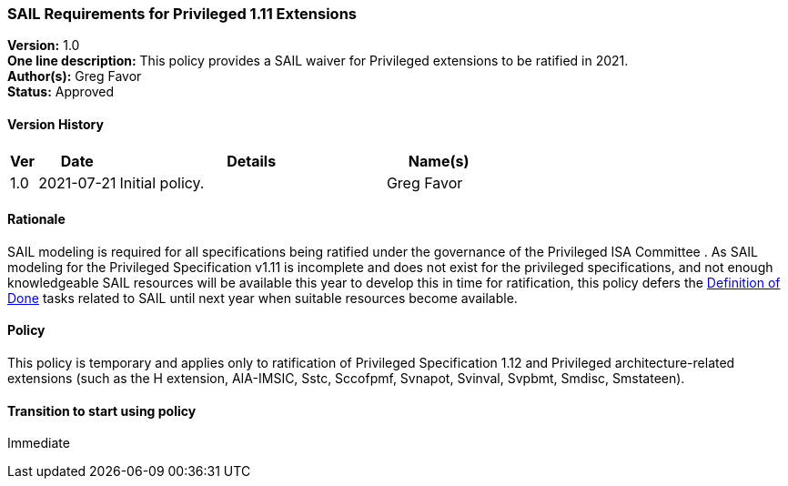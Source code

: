[[sail_priv_spec_1_11]]
=== SAIL Requirements for Privileged 1.11 Extensions

*Version:* 1.0 +
*One line description:* This policy provides a SAIL waiver for
Privileged extensions to be ratified in 2021. +
*Author(s):* Greg Favor +
*Status:* Approved +

==== Version History

[width="100%",cols="<5%,<15%,<50%,<20%",options="header",]
|===
|Ver |Date |Details |Name(s)
|1.0 |2021-07-21 |Initial policy. |Greg Favor
|===

==== Rationale

SAIL modeling is required for all specifications being ratified under
the governance of the Privileged ISA Committee . As SAIL modeling for
the Privileged Specification v1.11 is incomplete and does not exist for
the privileged specifications, and not enough knowledgeable SAIL
resources will be available this year to develop this in time for
ratification, this policy defers the
https://docs.google.com/document/u/2/d/1Hp9ZZSzjk6Tp2pIvh33mNCj6wAoJCEqsdENQUTSruQg/edit[Definition
of Done] tasks related to SAIL until next year when suitable resources
become available.

==== Policy

This policy is temporary and applies only to ratification of
Privileged Specification 1.12 and Privileged architecture-related
extensions (such as the H extension, AIA-IMSIC, Sstc, Sccofpmf, Svnapot,
Svinval, Svpbmt, Smdisc, Smstateen).

==== Transition to start using policy

Immediate

